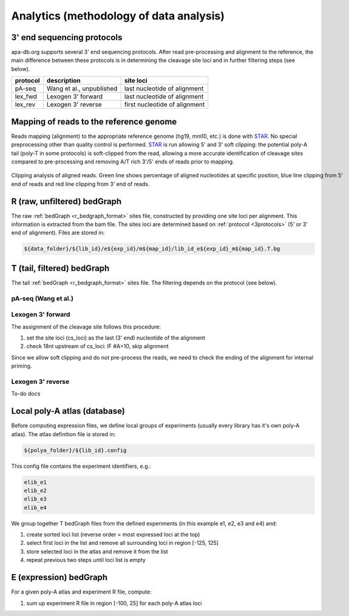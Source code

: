 **********************************
Analytics (methodology of data analysis)
**********************************

.. _3protocols:

3' end sequencing protocols
===========================

apa-db.org supports several 3' end sequencing protocols. After read pre-processing and alignment to the reference, the main difference between
these protocols is in determining the cleavage site loci and in further filtering steps (see below).

======== ============================= =============
protocol description                   site loci
======== ============================= =============
pA-seq   Wang et al., unpublished      last nucleotide of alignment
lex_fwd  Lexogen 3' forward            last nucleotide of alignment
lex_rev  Lexogen 3' reverse            first nucleotide of alignment
======== ============================= =============

.. _r_bedgraph_method:

Mapping of reads to the reference genome
========================================

Reads mapping (alignment) to the appropriate reference genome (hg19, mm10, etc.) is done with `STAR <https://github.com/alexdobin/STAR/releases>`_.
No special preprocessing other than quality control is performed. `STAR <https://github.com/alexdobin/STAR/releases>`_ is run allowing 5' and 3' soft clipping:
the potential poly-A tail (poly-T in some protocols) is soft-clipped from the read, allowing a more accurate identification of cleavage sites compared
to pre-processing and removing A/T rich 3'/5' ends of reads prior to mapping.

.. figure:: figures/clipping_analysis.png
  :width: 900px
  :figwidth: 900px
  :align: center

  Clipping analysis of aligned reads. Green line shows percentage of aligned nucleotides at specific position, blue line clipping from 5' end of reads and red line clipping from 3' end of reads.


R (raw, unfiltered) bedGraph
============================

The raw :ref:`bedGraph <r_bedgraph_format>` sites file, constructed by providing one site loci per alignment. This information is extracted from the bam file.
The sites loci are determined based on :ref:`protocol <3protocols>` (5' or 3' end of alignment). Files are stored in:

.. code-block:: bash

 ${data_folder}/${lib_id}/e${exp_id}/m${map_id}/lib_id_e${exp_id}_m${map_id}.T.bg

T (tail, filtered) bedGraph
===========================
The tail :ref:`bedGraph <r_bedgraph_format>` sites file. The filtering depends on the protocol (see below).

pA-seq (Wang et al.)
#################################

Lexogen 3' forward
######################

The assignment of the cleavage site follows this procedure:

#. set the site loci (cs_loci) as the last (3' end) nucleotide of the alignment
#. check 18nt upstream of cs_loci: IF #A>10, skip alignment

Since we allow soft clipping and do not pre-process the reads, we need to check the ending of the alignment for internal priming.

Lexogen 3' reverse
######################

To-do docs

Local poly-A atlas (database)
===========================

Before computing expression files, we define local groups of experiments (usually every library has it's own poly-A atlas). The atlas definition file is stored in:

.. code-block:: bash

  ${polya_folder}/${lib_id}.config

This config file contains the experiment identifiers, e.g.:

.. code-block:: bash

  elib_e1
  elib_e2
  elib_e3
  elib_e4

We group together T bedGraph files from the defined experiments (in this example e1, e2, e3 and e4) and:

#. create sorted loci list (reverse order = most expressed loci at the top)
#. select first loci in the list and remove all surrounding loci in region [-125, 125]
#. store selected loci in the atlas and remove it from the list
#. repeat previous two steps until loci list is empty

E (expression) bedGraph
===========================

For a given poly-A atlas and experiment R file, compute:

#. sum up experiment R file in region [-100, 25] for each poly-A atlas loci

